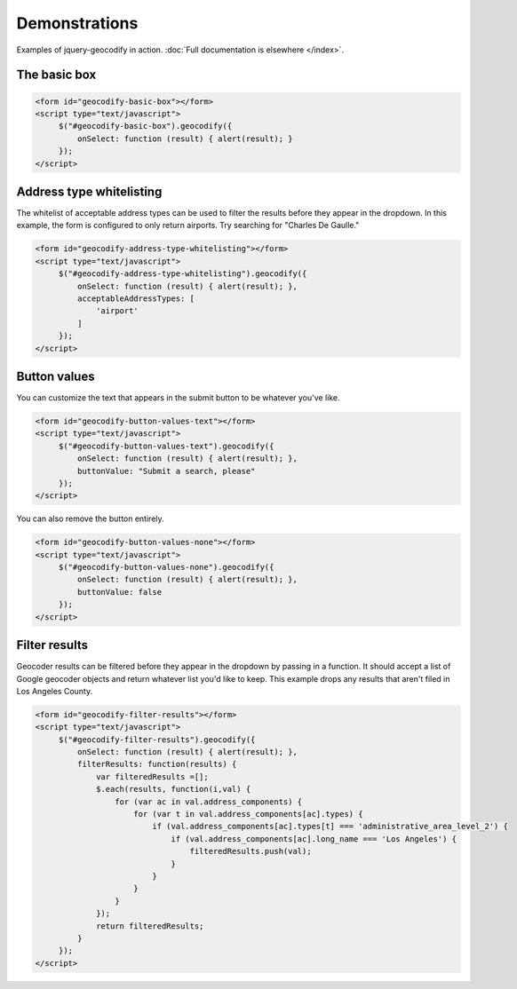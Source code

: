 ==============
Demonstrations
==============

Examples of jquery-geocodify in action. :doc:`Full documentation is elsewhere </index>`.

.. raw:: html

   <hr>
    <script type="text/javascript" src="http://maps.googleapis.com/maps/api/js?sensor=false"></script>
    <script type="text/javascript" src="https://ajax.googleapis.com/ajax/libs/jquery/1.4.4/jquery.min.js"></script>
    <script type="text/javascript" src="https://raw.github.com/datadesk/jquery-geocodify/master/jquery.geocodify.js"></script>

The basic box
-------------

.. raw:: html

   <form id="geocodify-basic-box"></form>
   <script type="text/javascript">
        $("#geocodify-basic-box").geocodify({
            onSelect: function (result) { alert(result); }
        });
   </script>

.. code-block:: html

   <form id="geocodify-basic-box"></form>
   <script type="text/javascript">
        $("#geocodify-basic-box").geocodify({
            onSelect: function (result) { alert(result); }
        });
   </script>

Address type whitelisting
-------------------------

The whitelist of acceptable address types can be used to filter the results before they appear in the dropdown. In this example, the form is configured to only return airports. Try searching for "Charles De Gaulle."

.. raw:: html

   <form id="geocodify-address-type-whitelisting"></form>
   <script type="text/javascript">
        $("#geocodify-address-type-whitelisting").geocodify({
            onSelect: function (result) { alert(result); },
            acceptableAddressTypes: [
                'airport'
            ]
        });
   </script>

.. code-block:: html

   <form id="geocodify-address-type-whitelisting"></form>
   <script type="text/javascript">
        $("#geocodify-address-type-whitelisting").geocodify({
            onSelect: function (result) { alert(result); },
            acceptableAddressTypes: [
                'airport'
            ]
        });
   </script>

.. raw:: html

    <hr>

Button values
-------------

You can customize the text that appears in the submit button to be whatever you've like.

.. raw:: html

   <form id="geocodify-button-values-text"></form>
   <script type="text/javascript">
        $("#geocodify-button-values-text").geocodify({
            onSelect: function (result) { alert(result); },
            buttonValue: "Submit a search, please"
        });
   </script>

.. code-block:: html

   <form id="geocodify-button-values-text"></form>
   <script type="text/javascript">
        $("#geocodify-button-values-text").geocodify({
            onSelect: function (result) { alert(result); },
            buttonValue: "Submit a search, please"
        });
   </script>
   

You can also remove the button entirely.

.. raw:: html

   <form id="geocodify-button-values-none"></form>
   <script type="text/javascript">
        $("#geocodify-button-values-none").geocodify({
            onSelect: function (result) { alert(result); },
            buttonValue: false
        });
   </script>

.. code-block:: html

   <form id="geocodify-button-values-none"></form>
   <script type="text/javascript">
        $("#geocodify-button-values-none").geocodify({
            onSelect: function (result) { alert(result); },
            buttonValue: false
        });
   </script>

.. raw:: html

    <hr>

Filter results
--------------

Geocoder results can be filtered before they appear in the dropdown by passing in a function. It should accept a list of Google geocoder objects and return whatever list you'd like to keep. This example drops any results that aren't filed in Los Angeles County.

.. raw:: html

   <form id="geocodify-filter-results"></form>
   <script type="text/javascript">
        $("#geocodify-filter-results").geocodify({
            onSelect: function (result) { alert(result); },
            filterResults: function(results) {
                var filteredResults =[];
                $.each(results, function(i,val) {
                    for (var ac in val.address_components) {
                        for (var t in val.address_components[ac].types) {
                            if (val.address_components[ac].types[t] === 'administrative_area_level_2') {
                                if (val.address_components[ac].long_name === 'Los Angeles') {
                                    filteredResults.push(val);
                                }
                            }
                        }
                    }
                });
                return filteredResults;
            }
        });
   </script>

.. code-block:: html

   <form id="geocodify-filter-results"></form>
   <script type="text/javascript">
        $("#geocodify-filter-results").geocodify({
            onSelect: function (result) { alert(result); },
            filterResults: function(results) {
                var filteredResults =[];
                $.each(results, function(i,val) {
                    for (var ac in val.address_components) {
                        for (var t in val.address_components[ac].types) {
                            if (val.address_components[ac].types[t] === 'administrative_area_level_2') {
                                if (val.address_components[ac].long_name === 'Los Angeles') {
                                    filteredResults.push(val);
                                }
                            }
                        }
                    }
                });
                return filteredResults;
            }
        });
   </script>

.. raw:: html

    <hr>
